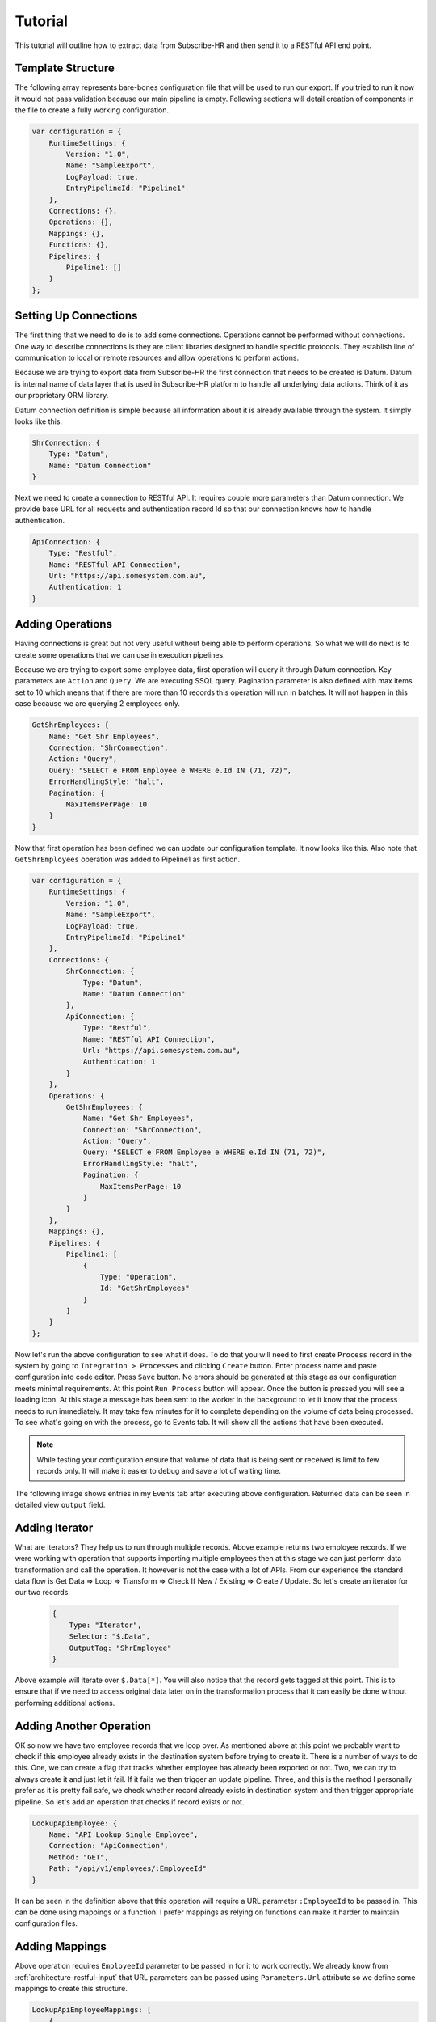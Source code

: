 Tutorial
=========

This tutorial will outline how to extract data from Subscribe-HR and then send it to a RESTful API end point.

Template Structure
------------------

The following array represents bare-bones configuration file that will be used to run our export. If you tried to
run it now it would not pass validation because our main pipeline is empty. Following sections will detail creation of
components in the file to create a fully working configuration.

.. code-block:: javascript

    var configuration = {
        RuntimeSettings: {
            Version: "1.0",
            Name: "SampleExport",
            LogPayload: true,
            EntryPipelineId: "Pipeline1"
        },
        Connections: {},
        Operations: {},
        Mappings: {},
        Functions: {},
        Pipelines: {
            Pipeline1: []
        }
    };

Setting Up Connections
----------------------

The first thing that we need to do is to add some connections. Operations cannot be performed without connections.
One way to describe connections is they are client libraries designed to handle specific protocols. They establish line
of communication to local or remote resources and allow operations to perform actions.

Because we are trying to export data from Subscribe-HR the first connection that needs to be created is Datum. Datum
is internal name of data layer that is used in Subscribe-HR platform to handle all underlying data actions. Think of
it as our proprietary ORM library.

Datum connection definition is simple because all information about it is already available through the system.
It simply looks like this.

.. code-block:: javascript

    ShrConnection: {
        Type: "Datum",
        Name: "Datum Connection"
    }

Next we need to create a connection to RESTful API. It requires couple more parameters than Datum connection. We provide
base URL for all requests and authentication record Id so that our connection knows how to handle authentication.

.. code-block:: javascript

    ApiConnection: {
        Type: "Restful",
        Name: "RESTful API Connection",
        Url: "https://api.somesystem.com.au",
        Authentication: 1
    }

Adding Operations
-----------------

Having connections is great but not very useful without being able to perform operations. So what we will do next is
to create some operations that we can use in execution pipelines.

Because we are trying to export some employee data, first operation will query it through Datum connection. Key
parameters are ``Action`` and ``Query``. We are executing SSQL query. Pagination parameter is also defined with max
items set to 10 which means that if there are more than 10 records this operation will run in batches. It will not
happen in this case because we are querying 2 employees only.

.. code-block:: javascript

    GetShrEmployees: {
        Name: "Get Shr Employees",
        Connection: "ShrConnection",
        Action: "Query",
        Query: "SELECT e FROM Employee e WHERE e.Id IN (71, 72)",
        ErrorHandlingStyle: "halt",
        Pagination: {
            MaxItemsPerPage: 10
        }
    }

Now that first operation has been defined we can update our configuration template. It now looks like this. Also note
that ``GetShrEmployees`` operation was added to Pipeline1 as first action.

.. code-block:: javascript

    var configuration = {
        RuntimeSettings: {
            Version: "1.0",
            Name: "SampleExport",
            LogPayload: true,
            EntryPipelineId: "Pipeline1"
        },
        Connections: {
            ShrConnection: {
                Type: "Datum",
                Name: "Datum Connection"
            },
            ApiConnection: {
                Type: "Restful",
                Name: "RESTful API Connection",
                Url: "https://api.somesystem.com.au",
                Authentication: 1
            }
        },
        Operations: {
            GetShrEmployees: {
                Name: "Get Shr Employees",
                Connection: "ShrConnection",
                Action: "Query",
                Query: "SELECT e FROM Employee e WHERE e.Id IN (71, 72)",
                ErrorHandlingStyle: "halt",
                Pagination: {
                    MaxItemsPerPage: 10
                }
            }
        },
        Mappings: {},
        Pipelines: {
            Pipeline1: [
                {
                    Type: "Operation",
                    Id: "GetShrEmployees"
                }
            ]
        }
    };

Now let's run the above configuration to see what it does. To do that you will need to first create ``Process`` record
in the system by going to ``Integration > Processes`` and clicking ``Create`` button. Enter process name and paste
configuration into code editor. Press ``Save`` button. No errors should be generated at this stage as our configuration
meets minimal requirements. At this point ``Run Process`` button will appear. Once the button is pressed you will see a
loading icon. At this stage a message has been sent to the worker in the background to let it know that the process
needs to run immediately. It may take few minutes for it to complete depending on the volume of data being processed.
To see what's going on with the process, go to Events tab. It will show all the actions that have been executed.

.. note::

    While testing your configuration ensure that volume of data that is being sent or received is limit to few records
    only. It will make it easier to debug and save a lot of waiting time.

The following image shows entries in my Events tab after executing above configuration. Returned data can be seen in
detailed view ``output`` field.

.. image:: _static/sharpi_log.png

Adding Iterator
---------------

What are iterators? They help us to run through multiple records. Above example returns two employee records. If we
were working with operation that supports importing multiple employees then at this stage we can just perform data
transformation and call the operation. It however is not the case with a lot of APIs. From our experience the
standard data flow is Get Data => Loop => Transform => Check If New / Existing => Create / Update. So let's create
an iterator for our two records.

 .. code-block:: javascript

    {
        Type: "Iterator",
        Selector: "$.Data",
        OutputTag: "ShrEmployee"
    }

Above example will iterate over ``$.Data[*]``. You will also notice that the record gets tagged at this point.
This is to ensure that if we need to access original data later on in the transformation process that it can easily be
done without performing additional actions.

Adding Another Operation
------------------------

OK so now we have two employee records that we loop over. As mentioned above at this point we probably want to check
if this employee already exists in the destination system before trying to create it. There is a number of ways to do
this. One, we can create a flag that tracks whether employee has already been exported or not. Two, we can try to
always create it and just let it fail. If it fails we then trigger an update pipeline. Three, and this is the method
I personally prefer as it is pretty fail safe, we check whether record already exists in destination system and then
trigger appropriate pipeline. So let's add an operation that checks if record exists or not.

.. code-block:: javascript

    LookupApiEmployee: {
        Name: "API Lookup Single Employee",
        Connection: "ApiConnection",
        Method: "GET",
        Path: "/api/v1/employees/:EmployeeId"
    }

It can be seen in the definition above that this operation will require a URL parameter ``:EmployeeId`` to be passed in.
This can be done using mappings or a function. I prefer mappings as relying on functions can make it harder to maintain
configuration files.

Adding Mappings
---------------

Above operation requires ``EmployeeId`` parameter to be passed in for it to work correctly. We already know from
:ref:`architecture-restful-input` that URL parameters can be passed using ``Parameters.Url`` attribute so we define
some mappings to create this structure.

.. code-block:: javascript

    LookupApiEmployeeMappings: [
        {
            FromField: "$.Employee.EmployeeCode",
            ToField: "$.Parameters.Url.EmployeeId"
        }
    ]

Now let's update our configuration file and add the latest changes.

.. code-block:: javascript

    var configuration = {
        RuntimeSettings: {
            Version: "1.0",
            Name: "SampleExport",
            LogPayload: true,
            EntryPipelineId: "Pipeline1"
        },
        Connections: {
            ShrConnection: {
                Type: "Datum",
                Name: "Datum Connection"
            },
            ApiConnection: {
                Type: "Restful",
                Name: "RESTful API Connection",
                Url: "https://api.somesystem.com.au",
                Authentication: 1
            }
        },
        Operations: {
            GetShrEmployees: {
                Name: "Get Shr Employees",
                Connection: "ShrConnection",
                Action: "Query",
                Query: "SELECT e FROM Employee e WHERE e.Id IN (71, 72)",
                ErrorHandlingStyle: "halt",
                Pagination: {
                    MaxItemsPerPage: 10
                }
            },
            LookupApiEmployee: {
                Name: "API Lookup Single Employee",
                Connection: "ApiConnection",
                Method: "GET",
                Path: "/api/v1/employees/:EmployeeId"
            }
        },
        Mappings: {
            LookupApiEmployeeMappings: [
                {
                    FromField: "$.Employee.EmployeeCode",
                    ToField: "$.Parameters.Url.EmployeeId"
                }
            ]
        },
        Pipelines: {
            Pipeline1: [
                {
                    Type: "Operation",
                    Id: "GetShrEmployees"
                },
                {
                    Type: "Iterator",
                    Selector: "$.Data",
                    OutputTag: "ShrEmployee"
                },
                {
                    Type: "Map",
                    Id: "LookupApiEmployeeMappings"
                },
                {
                    Type: "Operation",
                    Id: "LookupApiEmployee"
                }
            ]
        }
    };

Quick summary of the changes in the pipeline:

    * Call ``GetShrEmployees`` operation which will return two employee records
    * Iterate over results
    * Map record to produce URL parameter
    * Call ``LookupApiEmployee`` to see if record already exists in the destination system

So far so good. Now how do we actually test result of the last operation. This is where logical functions can be
very useful.

Adding Function
---------------

Because last operation is of type RESTful API the response will contain headers, status codes and response body. Refer
to :ref:`architecture-restful-output` for more details. If the API end point is implemented correctly then we should
receive status code 404 if record does not exist. Let's define action of type function with inline function to test for
it.

.. code-block:: javascript

    {
        Type: "Function",
        FunctionType: "Logical",
        Code: function(input) {
            if (input.StatusCode == "404") {
                return "Pipeline2";
            }
            return "Pipeline3";
        }
    }

Deciphering the above. If response code is 404 then trigger ``Pipeline2`` (creation of new record) otherwise go
to ``Pipeline3`` (update existing record).


Adding New Pipeline
-------------------

Now we can add new pipeline to handle record creation. It only requires two actions, Map and Operation. Let's create
another operation and mappings to use in the new pipeline.

.. note::

    Each subsequent action will inherit output of previous action. Tags can be used to work around this issue.

Adding create employee operation.

.. code-block:: javascript

    {
        CreateApiEmployee: {
            Name: "API Lookup Single Employee",
            Connection: "ApiConnection",
            Method: "POST",
            Path: "/api/v1/employees"
        }
    }

Adding mappings.

.. code-block:: javascript

    MapShrEmployeeToApi: [
        {
            FromField: "$.Employee.Id",
            ToField: "$.Data[0].id"
        },
        {
            FromField: "$.Employee.Surname",
            ToField: "$.Data[0].surname"
        },
        {
            FromField: "$.Employee.FirstName",
            ToField: "$.Data[0].firstNames"
        },
        {
            FromField: "$.Employee.StartDate",
            ToField: "$.Data[0].startDate",
            DateFormatFrom: "Y-m-d",
            DateFormatTo: "d-M-Y"
        },
        {
            FromField: "$.Employee.Gender.Value",
            ToField: "$.Data[0].gender",
            Translations: {
                male: "Male",
                female: "Female"
            }
        }
    ]

Putting It All Together
-----------------------

The following configuration can now be used as a template for all integration processes. It should be expanded to add
``Pipeline3`` which should looks very similar to ``Pipeline2`` with small difference in mappings and operator call.

.. code-block:: javascript

    var configuration = {
        RuntimeSettings: {
            Version: "1.0",
            Name: "SampleExport",
            LogPayload: true,
            EntryPipelineId: "Pipeline1"
        },
        Connections: {
            ShrConnection: {
                Type: "Datum",
                Name: "Datum Connection"
            },
            ApiConnection: {
                Type: "Restful",
                Name: "RESTful API Connection",
                Url: "https://api.somesystem.com.au",
                Authentication: 1
            }
        },
        Operations: {
            GetShrEmployees: {
                Name: "Get Shr Employees",
                Connection: "ShrConnection",
                Action: "Query",
                Query: "SELECT e FROM Employee e WHERE e.Id IN (71, 72)",
                ErrorHandlingStyle: "halt",
                Pagination: {
                    MaxItemsPerPage: 10
                }
            },
            LookupApiEmployee: {
                Name: "API Lookup Single Employee",
                Connection: "ApiConnection",
                Method: "GET",
                Path: "/api/v1/employees/:EmployeeId"
            },
            CreateApiEmployee: {
                Name: "API Lookup Single Employee",
                Connection: "ApiConnection",
                Method: "POST",
                Path: "/api/v1/employees"
            }
        },
        Mappings: {
            LookupApiEmployeeMappings: [
                {
                    FromField: "$.Employee.EmployeeCode",
                    ToField: "$.Parameters.Url.EmployeeId"
                }
            ],
            MapShrEmployeeToApi: [
                {
                    FromField: "$.Employee.Id",
                    ToField: "$.Data[0].id"
                },
                {
                    FromField: "$.Employee.Surname",
                    ToField: "$.Data[0].surname"
                },
                {
                    FromField: "$.Employee.FirstName",
                    ToField: "$.Data[0].firstNames"
                },
                {
                    FromField: "$.Employee.StartDate",
                    ToField: "$.Data[0].startDate",
                    DateFormatFrom: "Y-m-d",
                    DateFormatTo: "d-M-Y"
                },
                {
                    FromField: "$.Employee.Gender.Value",
                    ToField: "$.Data[0].gender",
                    Translations: {
                        male: "Male",
                        female: "Female"
                    }
                }
            ]
        },
        Pipelines: {
            Pipeline1: [
                {
                    Type: "Operation",
                    Id: "GetShrEmployees"
                },
                {
                    Type: "Iterator",
                    Selector: "$.Data",
                    OutputTag: "ShrEmployee"
                },
                {
                    Type: "Map",
                    Id: "LookupApiEmployeeMappings"
                },
                {
                    Type: "Operation",
                    Id: "LookupApiEmployee"
                },
                {
                    Type: "Function",
                    FunctionType: "Logical",
                    Code: function(input) {
                        if (input.StatusCode == "404") {
                            return "Pipeline2";
                        }
                        return "Pipeline3";
                    }
                }
            ],
            Pipeline2: [
                {
                    Type: "Map",
                    InputTag: "ShrEmployee",
                    Id: "MapShrEmployeeToApi"
                },
                {
                    Type: "Operation",
                    Id: "CreateApiEmployee"
                }
            ]
        }
    };

